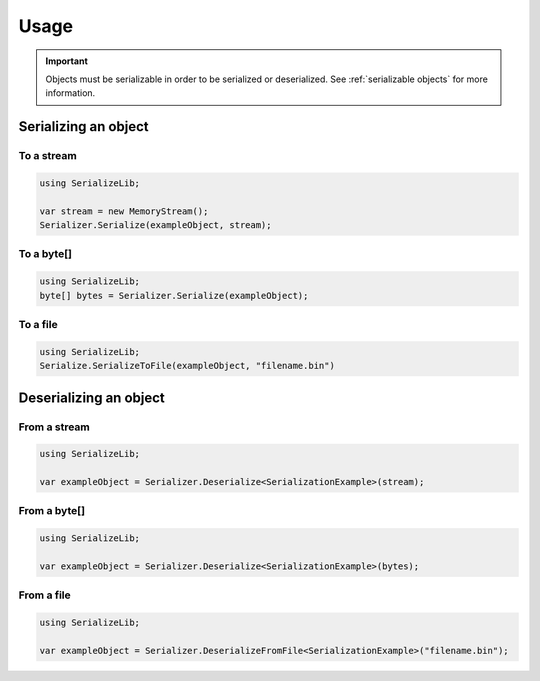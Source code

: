 Usage
#####

.. important::
    Objects must be serializable in order to be serialized or deserialized.
    See :ref:`serializable objects` for more information.


Serializing an object
*********************

To a stream
===========

.. code-block:: csharp

    using SerializeLib;

    var stream = new MemoryStream();
    Serializer.Serialize(exampleObject, stream);

To a byte[]
===========
.. code-block:: csharp

    using SerializeLib;
    byte[] bytes = Serializer.Serialize(exampleObject);


To a file
=========
.. code-block:: csharp

    using SerializeLib;
    Serialize.SerializeToFile(exampleObject, "filename.bin")


Deserializing an object
***********************
From a stream
=============
.. code-block:: csharp

    using SerializeLib;

    var exampleObject = Serializer.Deserialize<SerializationExample>(stream);


From a byte[]
=============
.. code-block:: csharp

    using SerializeLib;

    var exampleObject = Serializer.Deserialize<SerializationExample>(bytes);


From a file
===========
.. code-block:: csharp

    using SerializeLib;

    var exampleObject = Serializer.DeserializeFromFile<SerializationExample>("filename.bin");
